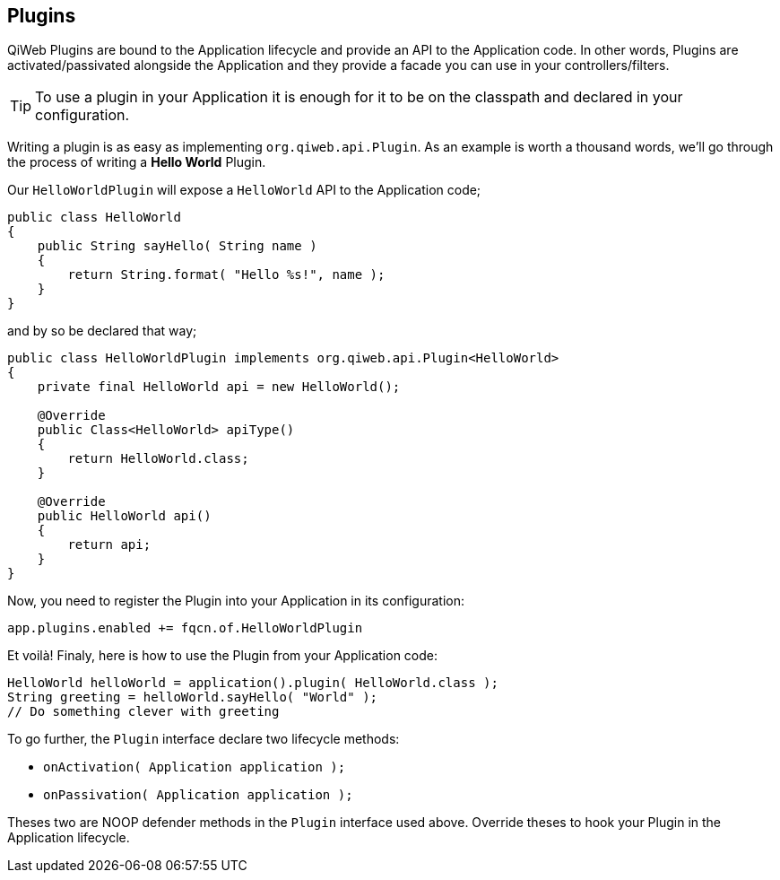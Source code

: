 
== Plugins

QiWeb Plugins are bound to the Application lifecycle and provide an API to the Application code.
In other words, Plugins are activated/passivated alongside the Application and they provide a facade you can use in your
controllers/filters.

TIP: To use a plugin in your Application it is enough for it to be on the classpath and declared in your configuration.

Writing a plugin is as easy as implementing `org.qiweb.api.Plugin`.
As an example is worth a thousand words, we'll go through the process of writing a *Hello World* Plugin.

Our `HelloWorldPlugin` will expose a `HelloWorld` API to the Application code;

[source,java]
----
public class HelloWorld
{
    public String sayHello( String name )
    {
        return String.format( "Hello %s!", name );
    }
}
----

and by so be declared that way;

[source,java]
----
public class HelloWorldPlugin implements org.qiweb.api.Plugin<HelloWorld>
{
    private final HelloWorld api = new HelloWorld();

    @Override
    public Class<HelloWorld> apiType()
    {
        return HelloWorld.class;
    }

    @Override
    public HelloWorld api()
    {
        return api;
    }
}
----

Now, you need to register the Plugin into your Application in its configuration:

[source,bash]
----
app.plugins.enabled += fqcn.of.HelloWorldPlugin
----

Et voilà!
Finaly, here is how to use the Plugin from your Application code:

[source,java]
----
HelloWorld helloWorld = application().plugin( HelloWorld.class );
String greeting = helloWorld.sayHello( "World" );
// Do something clever with greeting
----

To go further, the `Plugin` interface declare two lifecycle methods:

- `onActivation( Application application );`
- `onPassivation( Application application );`

Theses two are NOOP defender methods in the `Plugin` interface used above.
Override theses to hook your Plugin in the Application lifecycle.
